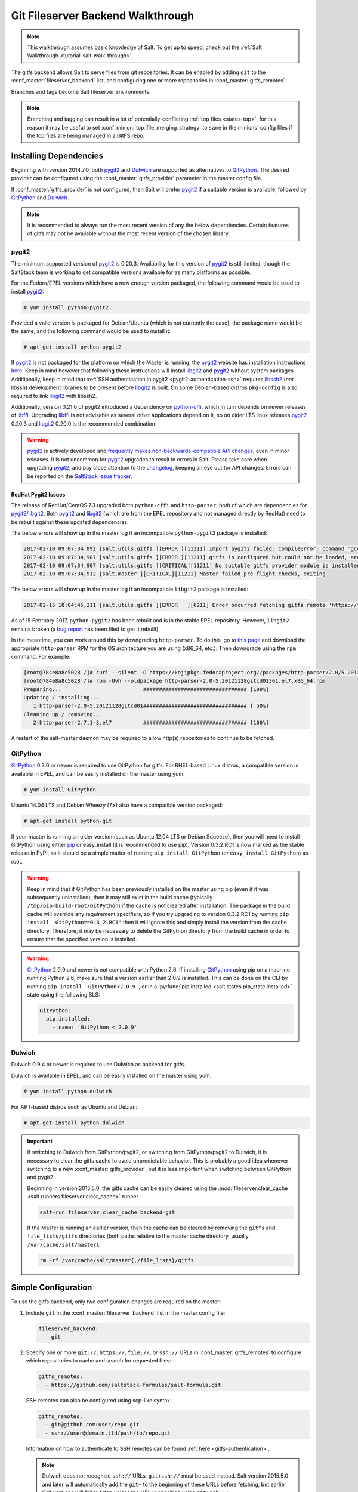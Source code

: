 .. _tutorial-gitfs:

==================================
Git Fileserver Backend Walkthrough
==================================

.. note::

    This walkthrough assumes basic knowledge of Salt. To get up to speed, check
    out the :ref:`Salt Walkthrough <tutorial-salt-walk-through>`.

The gitfs backend allows Salt to serve files from git repositories. It can be
enabled by adding ``git`` to the :conf_master:`fileserver_backend` list, and
configuring one or more repositories in :conf_master:`gitfs_remotes`.

Branches and tags become Salt fileserver environments.

.. note::
    Branching and tagging can result in a lot of potentially-conflicting
    :ref:`top files <states-top>`, for this reason it may be useful to set
    :conf_minion:`top_file_merging_strategy` to ``same`` in the minions' config
    files if the top files are being managed in a GitFS repo.

.. _gitfs-dependencies:

Installing Dependencies
=======================

Beginning with version 2014.7.0, both pygit2_ and Dulwich_ are supported as
alternatives to GitPython_. The desired provider can be configured using the
:conf_master:`gitfs_provider` parameter in the master config file.

If :conf_master:`gitfs_provider` is not configured, then Salt will prefer
pygit2_ if a suitable version is available, followed by GitPython_ and
Dulwich_.

.. note::
    It is recommended to always run the most recent version of any the below
    dependencies. Certain features of gitfs may not be available without
    the most recent version of the chosen library.

.. _pygit2: https://github.com/libgit2/pygit2
.. _Dulwich: https://www.samba.org/~jelmer/dulwich/
.. _GitPython: https://github.com/gitpython-developers/GitPython

pygit2
------

The minimum supported version of pygit2_ is 0.20.3. Availability for this
version of pygit2_ is still limited, though the SaltStack team is working to
get compatible versions available for as many platforms as possible.

For the Fedora/EPEL versions which have a new enough version packaged, the
following command would be used to install pygit2_:

.. code-block:: bash

    # yum install python-pygit2

Provided a valid version is packaged for Debian/Ubuntu (which is not currently
the case), the package name would be the same, and the following command would
be used to install it:

.. code-block:: bash

    # apt-get install python-pygit2


If pygit2_ is not packaged for the platform on which the Master is running, the
pygit2_ website has installation instructions
`here <pygit2-install-instructions>`_. Keep in mind however that
following these instructions will install libgit2_ and pygit2_ without system
packages. Additionally, keep in mind that :ref:`SSH authentication in pygit2
<pygit2-authentication-ssh>` requires libssh2_ (*not* libssh) development
libraries to be present before libgit2_ is built. On some Debian-based distros
``pkg-config`` is also required to link libgit2_ with libssh2.

Additionally, version 0.21.0 of pygit2 introduced a dependency on python-cffi_,
which in turn depends on newer releases of libffi_. Upgrading libffi_ is not
advisable as several other applications depend on it, so on older LTS linux
releases pygit2_ 0.20.3 and libgit2_ 0.20.0 is the recommended combination.

.. warning::
    pygit2_ is actively developed and `frequently makes
    non-backwards-compatible API changes <pygit2-version-policy>`_, even in
    minor releases. It is not uncommon for pygit2_ upgrades to result in errors
    in Salt. Please take care when upgrading pygit2_, and pay close attention
    to the changelog_, keeping an eye out for API changes. Errors can be
    reported on the `SaltStack issue tracker <saltstack-issue-tracker>`_.

.. _pygit2-version-policy: http://www.pygit2.org/install.html#version-numbers
.. _changelog: https://github.com/libgit2/pygit2#changelog
.. _saltstack-issue-tracker: https://github.com/saltstack/salt/issues
.. _pygit2-install-instructions: http://www.pygit2.org/install.html
.. _libgit2: https://libgit2.github.com/
.. _libssh2: http://www.libssh2.org/
.. _python-cffi: https://pypi.python.org/pypi/cffi
.. _libffi: http://sourceware.org/libffi/


RedHat Pygit2 Issues
~~~~~~~~~~~~~~~~~~~~

The release of RedHat/CentOS 7.3 upgraded both ``python-cffi`` and
``http-parser``, both of which are dependencies for pygit2_/libgit2_. Both
pygit2_ and libgit2_ (which are from the EPEL repository and not managed
directly by RedHat) need to be rebuilt against these updated dependencies.

The below errors will show up in the master log if an incompatible
``python-pygit2`` package is installed:

.. code-block:: text

    2017-02-10 09:07:34,892 [salt.utils.gitfs ][ERROR ][11211] Import pygit2 failed: CompileError: command 'gcc' failed with exit status 1
    2017-02-10 09:07:34,907 [salt.utils.gitfs ][ERROR ][11211] gitfs is configured but could not be loaded, are pygit2 and libgit2 installed?
    2017-02-10 09:07:34,907 [salt.utils.gitfs ][CRITICAL][11211] No suitable gitfs provider module is installed.
    2017-02-10 09:07:34,912 [salt.master ][CRITICAL][11211] Master failed pre flight checks, exiting

The below errors will show up in the master log if an incompatible ``libgit2``
package is installed:

.. code-block:: text

    2017-02-15 18:04:45,211 [salt.utils.gitfs ][ERROR   ][6211] Error occurred fetching gitfs remote 'https://foo.com/bar.git': No Content-Type header in response

As of 15 February 2017, ``python-pygit2`` has been rebuilt and is in the stable
EPEL repository. However, ``libgit2`` remains broken (a `bug report`_ has been
filed to get it rebuilt).

In the meantime, you can work around this by downgrading ``http-parser``. To do
this, go to `this page`_ and download the appropriate ``http-parser`` RPM for
the OS architecture you are using (x86_64, etc.). Then downgrade using the
``rpm`` command. For example:

.. code-block:: bash

    [root@784e8a8c5028 /]# curl --silent -O https://kojipkgs.fedoraproject.org//packages/http-parser/2.0/5.20121128gitcd01361.el7/x86_64/http-parser-2.0-5.20121128gitcd01361.el7.x86_64.rpm
    [root@784e8a8c5028 /]# rpm -Uvh --oldpackage http-parser-2.0-5.20121128gitcd01361.el7.x86_64.rpm
    Preparing...                          ################################# [100%]
    Updating / installing...
       1:http-parser-2.0-5.20121128gitcd01################################# [ 50%]
    Cleaning up / removing...
       2:http-parser-2.7.1-3.el7          ################################# [100%]

A restart of the salt-master daemon may be required to allow http(s)
repositories to continue to be fetched.

.. _`this page`: https://koji.fedoraproject.org/koji/buildinfo?buildID=703753
.. _`bug report`: https://bugzilla.redhat.com/show_bug.cgi?id=1422583


GitPython
---------

GitPython_ 0.3.0 or newer is required to use GitPython for gitfs. For
RHEL-based Linux distros, a compatible version is available in EPEL, and can be
easily installed on the master using yum:

.. code-block:: bash

    # yum install GitPython

Ubuntu 14.04 LTS and Debian Wheezy (7.x) also have a compatible version packaged:

.. code-block:: bash

    # apt-get install python-git

If your master is running an older version (such as Ubuntu 12.04 LTS or Debian
Squeeze), then you will need to install GitPython using either pip_ or
easy_install (it is recommended to use pip). Version 0.3.2.RC1 is now marked as
the stable release in PyPI, so it should be a simple matter of running ``pip
install GitPython`` (or ``easy_install GitPython``) as root.

.. _`pip`: http://www.pip-installer.org/

.. warning::

    Keep in mind that if GitPython has been previously installed on the master
    using pip (even if it was subsequently uninstalled), then it may still
    exist in the build cache (typically ``/tmp/pip-build-root/GitPython``) if
    the cache is not cleared after installation. The package in the build cache
    will override any requirement specifiers, so if you try upgrading to
    version 0.3.2.RC1 by running ``pip install 'GitPython==0.3.2.RC1'`` then it
    will ignore this and simply install the version from the cache directory.
    Therefore, it may be necessary to delete the GitPython directory from the
    build cache in order to ensure that the specified version is installed.

.. warning::

    GitPython_ 2.0.9 and newer is not compatible with Python 2.6. If installing
    GitPython_ using pip on a machine running Python 2.6, make sure that a
    version earlier than 2.0.9 is installed. This can be done on the CLI by
    running ``pip install 'GitPython<2.0.9'``, or in a :py:func:`pip.installed
    <salt.states.pip_state.installed>` state using the following SLS:

    .. code-block:: yaml

        GitPython:
          pip.installed:
            - name: 'GitPython < 2.0.9'


Dulwich
-------

Dulwich 0.9.4 or newer is required to use Dulwich as backend for gitfs.

Dulwich is available in EPEL, and can be easily installed on the master using
yum:

.. code-block:: bash

    # yum install python-dulwich

For APT-based distros such as Ubuntu and Debian:

.. code-block:: bash

    # apt-get install python-dulwich

.. important::

    If switching to Dulwich from GitPython/pygit2, or switching from
    GitPython/pygit2 to Dulwich, it is necessary to clear the gitfs cache to
    avoid unpredictable behavior. This is probably a good idea whenever
    switching to a new :conf_master:`gitfs_provider`, but it is less important
    when switching between GitPython and pygit2.

    Beginning in version 2015.5.0, the gitfs cache can be easily cleared using
    the :mod:`fileserver.clear_cache <salt.runners.fileserver.clear_cache>`
    runner.

    .. code-block:: bash

        salt-run fileserver.clear_cache backend=git

    If the Master is running an earlier version, then the cache can be cleared
    by removing the ``gitfs`` and ``file_lists/gitfs`` directories (both paths
    relative to the master cache directory, usually
    ``/var/cache/salt/master``).

    .. code-block:: bash

        rm -rf /var/cache/salt/master{,/file_lists}/gitfs

Simple Configuration
====================

To use the gitfs backend, only two configuration changes are required on the
master:

1. Include ``git`` in the :conf_master:`fileserver_backend` list in the master
   config file:

   .. code-block:: yaml

       fileserver_backend:
         - git

2. Specify one or more ``git://``, ``https://``, ``file://``, or ``ssh://``
   URLs in :conf_master:`gitfs_remotes` to configure which repositories to
   cache and search for requested files:

   .. code-block:: yaml

       gitfs_remotes:
         - https://github.com/saltstack-formulas/salt-formula.git

   SSH remotes can also be configured using scp-like syntax:

   .. code-block:: yaml

       gitfs_remotes:
         - git@github.com:user/repo.git
         - ssh://user@domain.tld/path/to/repo.git

   Information on how to authenticate to SSH remotes can be found :ref:`here
   <gitfs-authentication>`.

   .. note::

       Dulwich does not recognize ``ssh://`` URLs, ``git+ssh://`` must be used
       instead. Salt version 2015.5.0 and later will automatically add the
       ``git+`` to the beginning of these URLs before fetching, but earlier
       Salt versions will fail to fetch unless the URL is specified using
       ``git+ssh://``.

3. Restart the master to load the new configuration.


.. note::

    In a master/minion setup, files from a gitfs remote are cached once by the
    master, so minions do not need direct access to the git repository.


Multiple Remotes
================

The ``gitfs_remotes`` option accepts an ordered list of git remotes to
cache and search, in listed order, for requested files.

A simple scenario illustrates this cascading lookup behavior:

If the ``gitfs_remotes`` option specifies three remotes:

.. code-block:: yaml

    gitfs_remotes:
      - git://github.com/example/first.git
      - https://github.com/example/second.git
      - file:///root/third

And each repository contains some files:

.. code-block:: yaml

    first.git:
        top.sls
        edit/vim.sls
        edit/vimrc
        nginx/init.sls

    second.git:
        edit/dev_vimrc
        haproxy/init.sls

    third:
        haproxy/haproxy.conf
        edit/dev_vimrc

Salt will attempt to lookup the requested file from each gitfs remote
repository in the order in which they are defined in the configuration. The
:strong:`git://github.com/example/first.git` remote will be searched first.
If the requested file is found, then it is served and no further searching
is executed. For example:

* A request for the file :strong:`salt://haproxy/init.sls` will be served from
  the :strong:`https://github.com/example/second.git` git repo.
* A request for the file :strong:`salt://haproxy/haproxy.conf` will be served from the
  :strong:`file:///root/third` repo.

.. note::

    This example is purposefully contrived to illustrate the behavior of the
    gitfs backend. This example should not be read as a recommended way to lay
    out files and git repos.

    The :strong:`file://` prefix denotes a git repository in a local directory.
    However, it will still use the given :strong:`file://` URL as a remote,
    rather than copying the git repo to the salt cache.  This means that any
    refs you want accessible must exist as *local* refs in the specified repo.

.. warning::

    Salt versions prior to 2014.1.0 are not tolerant of changing the
    order of remotes or modifying the URI of existing remotes. In those
    versions, when modifying remotes it is a good idea to remove the gitfs
    cache directory (``/var/cache/salt/master/gitfs``) before restarting the
    salt-master service.


.. _gitfs-per-remote-config:

Per-remote Configuration Parameters
===================================

.. versionadded:: 2014.7.0

The following master config parameters are global (that is, they apply to all
configured gitfs remotes):

* :conf_master:`gitfs_base`
* :conf_master:`gitfs_root`
* :conf_master:`gitfs_ssl_verify`
* :conf_master:`gitfs_mountpoint` (new in 2014.7.0)
* :conf_master:`gitfs_user` (**pygit2 only**, new in 2014.7.0)
* :conf_master:`gitfs_password` (**pygit2 only**, new in 2014.7.0)
* :conf_master:`gitfs_insecure_auth` (**pygit2 only**, new in 2014.7.0)
* :conf_master:`gitfs_pubkey` (**pygit2 only**, new in 2014.7.0)
* :conf_master:`gitfs_privkey` (**pygit2 only**, new in 2014.7.0)
* :conf_master:`gitfs_passphrase` (**pygit2 only**, new in 2014.7.0)

These parameters can now be overridden on a per-remote basis. This allows for a
tremendous amount of customization. Here's some example usage:

.. code-block:: yaml

    gitfs_provider: pygit2
    gitfs_base: develop

    gitfs_remotes:
      - https://foo.com/foo.git
      - https://foo.com/bar.git:
        - root: salt
        - mountpoint: salt://bar
        - base: salt-base
        - ssl_verify: False
      - https://foo.com/bar.git:
        - name: second_bar_repo
        - root: other/salt
        - mountpoint: salt://other/bar
        - base: salt-base
      - http://foo.com/baz.git:
        - root: salt/states
        - user: joe
        - password: mysupersecretpassword
        - insecure_auth: True

.. important::

    There are two important distinctions which should be noted for per-remote
    configuration:

    1. The URL of a remote which has per-remote configuration must be suffixed
       with a colon.

    2. Per-remote configuration parameters are named like the global versions,
       with the ``gitfs_`` removed from the beginning. The exception being the
       ``name`` parameter which is only available to per-remote configurations.

In the example configuration above, the following is true:

1. The first and fourth gitfs remotes will use the ``develop`` branch/tag as the
   ``base`` environment, while the second and third will use the ``salt-base``
   branch/tag as the ``base`` environment.

2. The first remote will serve all files in the repository. The second
   remote will only serve files from the ``salt`` directory (and its
   subdirectories). The third remote will only server files from the
   ``other/salt`` directory (and its subdirectories), while the fourth remote
   will only serve files from the ``salt/states`` directory (and its
   subdirectories).

3. The first and fourth remotes will have files located under the root of the
   Salt fileserver namespace (``salt://``). The files from the second remote
   will be located under ``salt://bar``, while the files from the third remote
   will be located under ``salt://other/bar``.

4. The second and third remotes reference the same repository and unique names
   need to be declared for duplicate gitfs remotes.

5. The fourth remote overrides the default behavior of :ref:`not authenticating
   to insecure (non-HTTPS) remotes <gitfs-insecure-auth>`.


.. _gitfs-per-saltenv-config:

Per-Saltenv Configuration Parameters
====================================

.. versionadded:: 2016.11.0

For more granular control, Salt allows the following three things to be
overridden for individual saltenvs within a given repo:

- The :ref:`mountpoint <gitfs-walkthrough-mountpoint>`
- The :ref:`root <gitfs-walkthrough-root>`
- The branch/tag to be used for a given saltenv

Here is an example:

.. code-block:: yaml

    gitfs_root: salt

    gitfs_saltenv:
      - dev:
        - mountpoint: salt://gitfs-dev
        - ref: develop

    gitfs_remotes:
      - https://foo.com/bar.git:
        - saltenv:
          - staging:
            - ref: qa
            - mountpoint: salt://bar-staging
          - dev:
            - ref: development
      - https://foo.com/baz.git:
        - saltenv:
          - staging:
            - mountpoint: salt://baz-staging

Given the above configuration, the following is true:

1. For all gitfs remotes, files for the ``dev`` saltenv will be located under
   ``salt://gitfs-dev``.

2. For the ``dev`` saltenv, files from the first remote will be sourced from
   the ``development`` branch, while files from the second remote will be
   sourced from the ``develop`` branch.

3. For the ``staging`` saltenv, files from the first remote will be located
   under ``salt://bar-staging``, while files from the second remote will be
   located under ``salt://baz-staging``.

4. For all gitfs remotes, and in all saltenvs, files will be served from the
   ``salt`` directory (and its subdirectories).


Configuration Order of Precedence
=================================

The order of precedence for gitfs configuration is as follows (each level
overrides all levels below it):

1. Per-saltenv configuration (defined under a per-remote ``saltenv``
   param)

   .. code-block:: yaml

       gitfs_remotes:
         - https://foo.com/bar.git:
           - saltenv:
             - dev:
               - mountpoint: salt://bar

2. Global per-saltenv configuration (defined in :conf_master:`gitfs_saltenv`)

   .. code-block:: yaml

       gitfs_saltenv:
         - saltenv:
           - dev:
             - mountpoint: salt://bar

3. Per-remote configuration parameter

   .. code-block:: yaml

       gitfs_remotes:
         - https://foo.com/bar.git:
           - mountpoint: salt://bar

4. Global configuration parameter

   .. code-block:: yaml

       gitfs_mountpoint: salt://bar


.. _gitfs-walkthrough-root:

Serving from a Subdirectory
===========================

The :conf_master:`gitfs_root` parameter allows files to be served from a
subdirectory within the repository. This allows for only part of a repository
to be exposed to the Salt fileserver.

Assume the below layout:

.. code-block:: text

    .gitignore
    README.txt
    foo/
    foo/bar/
    foo/bar/one.txt
    foo/bar/two.txt
    foo/bar/three.txt
    foo/baz/
    foo/baz/top.sls
    foo/baz/edit/vim.sls
    foo/baz/edit/vimrc
    foo/baz/nginx/init.sls

The below configuration would serve only the files under ``foo/baz``, ignoring
the other files in the repository:

.. code-block:: yaml

    gitfs_remotes:
      - git://mydomain.com/stuff.git

    gitfs_root: foo/baz

The root can also be configured on a :ref:`per-remote basis
<gitfs-per-remote-config>`.


.. _gitfs-walkthrough-mountpoint:

Mountpoints
===========

.. versionadded:: 2014.7.0

The :conf_master:`gitfs_mountpoint` parameter will prepend the specified path
to the files served from gitfs. This allows an existing repository to be used,
rather than needing to reorganize a repository or design it around the layout
of the Salt fileserver.

Before the addition of this feature, if a file being served up via gitfs was
deeply nested within the root directory (for example,
``salt://webapps/foo/files/foo.conf``, it would be necessary to ensure that the
file was properly located in the remote repository, and that all of the the
parent directories were present (for example, the directories
``webapps/foo/files/`` would need to exist at the root of the repository).

The below example would allow for a file ``foo.conf`` at the root of the
repository to be served up from the Salt fileserver path
``salt://webapps/foo/files/foo.conf``.

.. code-block:: yaml

    gitfs_remotes:
      - https://mydomain.com/stuff.git

    gitfs_mountpoint: salt://webapps/foo/files

Mountpoints can also be configured on a :ref:`per-remote basis
<gitfs-per-remote-config>`.

Using gitfs Alongside Other Backends
====================================

Sometimes it may make sense to use multiple backends; for instance, if ``sls``
files are stored in git but larger files are stored directly on the master.

The cascading lookup logic used for multiple remotes is also used with
multiple backends. If the ``fileserver_backend`` option contains
multiple backends:

.. code-block:: yaml

    fileserver_backend:
      - roots
      - git

Then the ``roots`` backend (the default backend of files in ``/srv/salt``) will
be searched first for the requested file; then, if it is not found on the
master, each configured git remote will be searched.


Branches, Environments, and Top Files
=====================================

When using the gitfs backend, branches, and tags will be mapped to environments
using the branch/tag name as an identifier.

There is one exception to this rule: the ``master`` branch is implicitly mapped
to the ``base`` environment.

So, for a typical ``base``, ``qa``, ``dev`` setup, the following branches could
be used:

.. code-block:: yaml

    master
    qa
    dev

``top.sls`` files from different branches will be merged into one at runtime.
Since this can lead to overly complex configurations, the recommended setup is
to have a separate repository, containing only the ``top.sls`` file with just
one single ``master`` branch.

To map a branch other than ``master`` as the ``base`` environment, use the
:conf_master:`gitfs_base` parameter.

.. code-block:: yaml

    gitfs_base: salt-base

The base can also be configured on a :ref:`per-remote basis
<gitfs-per-remote-config>`.


.. _gitfs-whitelist-blacklist:

Environment Whitelist/Blacklist
===============================

.. versionadded:: 2014.7.0

The :conf_master:`gitfs_env_whitelist` and :conf_master:`gitfs_env_blacklist`
parameters allow for greater control over which branches/tags are exposed as
fileserver environments. Exact matches, globs, and regular expressions are
supported, and are evaluated in that order. If using a regular expression,
``^`` and ``$`` must be omitted, and the expression must match the entire
branch/tag.

.. code-block:: yaml

    gitfs_env_whitelist:
      - base
      - v1.*
      - 'mybranch\d+'

.. note::

    ``v1.*``, in this example, will match as both a glob and a regular
    expression (though it will have been matched as a glob, since globs are
    evaluated before regular expressions).

The behavior of the blacklist/whitelist will differ depending on which
combination of the two options is used:

* If only :conf_master:`gitfs_env_whitelist` is used, then **only** branches/tags
  which match the whitelist will be available as environments

* If only :conf_master:`gitfs_env_blacklist` is used, then the branches/tags
  which match the blacklist will **not** be available as environments

* If both are used, then the branches/tags which match the whitelist, but do
  **not** match the blacklist, will be available as environments.

.. _gitfs-authentication:

Authentication
==============

pygit2
------

.. versionadded:: 2014.7.0

Both HTTPS and SSH authentication are supported as of version 0.20.3, which is
the earliest version of pygit2_ supported by Salt for gitfs.

.. note::

    The examples below make use of per-remote configuration parameters, a
    feature new to Salt 2014.7.0. More information on these can be found
    :ref:`here <gitfs-per-remote-config>`.

HTTPS
~~~~~

For HTTPS repositories which require authentication, the username and password
can be provided like so:

.. code-block:: yaml

    gitfs_remotes:
      - https://domain.tld/myrepo.git:
        - user: git
        - password: mypassword

.. _gitfs-insecure-auth:

If the repository is served over HTTP instead of HTTPS, then Salt will by
default refuse to authenticate to it. This behavior can be overridden by adding
an ``insecure_auth`` parameter:

.. code-block:: yaml

    gitfs_remotes:
      - http://domain.tld/insecure_repo.git:
        - user: git
        - password: mypassword
        - insecure_auth: True

.. _pygit2-authentication-ssh:

SSH
~~~

SSH repositories can be configured using the ``ssh://`` protocol designation,
or using scp-like syntax. So, the following two configurations are equivalent:

* ``ssh://git@github.com/user/repo.git``
* ``git@github.com:user/repo.git``

Both :conf_master:`gitfs_pubkey` and :conf_master:`gitfs_privkey` (or their
:ref:`per-remote counterparts <gitfs-per-remote-config>`) must be configured in
order to authenticate to SSH-based repos. If the private key is protected with
a passphrase, it can be configured using :conf_master:`gitfs_passphrase` (or
simply ``passphrase`` if being configured :ref:`per-remote
<gitfs-per-remote-config>`). For example:

.. code-block:: yaml

    gitfs_remotes:
      - git@github.com:user/repo.git:
        - pubkey: /root/.ssh/id_rsa.pub
        - privkey: /root/.ssh/id_rsa
        - passphrase: myawesomepassphrase

Finally, the SSH host key must be :ref:`added to the known_hosts file
<gitfs-ssh-fingerprint>`.

GitPython
---------

With GitPython_, only passphrase-less SSH public key authentication is
supported. **The auth parameters (pubkey, privkey, etc.) shown in the pygit2
authentication examples above do not work with GitPython.**

.. code-block:: yaml

    gitfs_remotes:
      - ssh://git@github.com/example/salt-states.git

Since GitPython_ wraps the git CLI, the private key must be located in
``~/.ssh/id_rsa`` for the user under which the Master is running, and should
have permissions of ``0600``. Also, in the absence of a user in the repo URL,
GitPython_ will (just as SSH does) attempt to login as the current user (in
other words, the user under which the Master is running, usually ``root``).

If a key needs to be used, then ``~/.ssh/config`` can be configured to use
the desired key. Information on how to do this can be found by viewing the
manpage for ``ssh_config``. Here's an example entry which can be added to the
``~/.ssh/config`` to use an alternate key for gitfs:

.. code-block:: text

    Host github.com
        IdentityFile /root/.ssh/id_rsa_gitfs

The ``Host`` parameter should be a hostname (or hostname glob) that matches the
domain name of the git repository.

It is also necessary to :ref:`add the SSH host key to the known_hosts file
<gitfs-ssh-fingerprint>`. The exception to this would be if strict host key
checking is disabled, which can be done by adding ``StrictHostKeyChecking no``
to the entry in ``~/.ssh/config``

.. code-block:: text

    Host github.com
        IdentityFile /root/.ssh/id_rsa_gitfs
        StrictHostKeyChecking no

However, this is generally regarded as insecure, and is not recommended.

.. _gitfs-ssh-fingerprint:

Adding the SSH Host Key to the known_hosts File
-----------------------------------------------

To use SSH authentication, it is necessary to have the remote repository's SSH
host key in the ``~/.ssh/known_hosts`` file. If the master is also a minion,
this can be done using the :mod:`ssh.set_known_host
<salt.modules.ssh.set_known_host>` function:

.. code-block:: bash

    # salt mymaster ssh.set_known_host user=root hostname=github.com
    mymaster:
        ----------
        new:
            ----------
            enc:
                ssh-rsa
            fingerprint:
                16:27:ac:a5:76:28:2d:36:63:1b:56:4d:eb:df:a6:48
            hostname:
                |1|OiefWWqOD4kwO3BhoIGa0loR5AA=|BIXVtmcTbPER+68HvXmceodDcfI=
            key:
                AAAAB3NzaC1yc2EAAAABIwAAAQEAq2A7hRGmdnm9tUDbO9IDSwBK6TbQa+PXYPCPy6rbTrTtw7PHkccKrpp0yVhp5HdEIcKr6pLlVDBfOLX9QUsyCOV0wzfjIJNlGEYsdlLJizHhbn2mUjvSAHQqZETYP81eFzLQNnPHt4EVVUh7VfDESU84KezmD5QlWpXLmvU31/yMf+Se8xhHTvKSCZIFImWwoG6mbUoWf9nzpIoaSjB+weqqUUmpaaasXVal72J+UX2B+2RPW3RcT0eOzQgqlJL3RKrTJvdsjE3JEAvGq3lGHSZXy28G3skua2SmVi/w4yCE6gbODqnTWlg7+wC604ydGXA8VJiS5ap43JXiUFFAaQ==
        old:
            None
        status:
            updated

If not, then the easiest way to add the key is to su to the user (usually
``root``) under which the salt-master runs and attempt to login to the
server via SSH:

.. code-block:: bash

    $ su -
    Password:
    # ssh github.com
    The authenticity of host 'github.com (192.30.252.128)' can't be established.
    RSA key fingerprint is 16:27:ac:a5:76:28:2d:36:63:1b:56:4d:eb:df:a6:48.
    Are you sure you want to continue connecting (yes/no)? yes
    Warning: Permanently added 'github.com,192.30.252.128' (RSA) to the list of known hosts.
    Permission denied (publickey).

It doesn't matter if the login was successful, as answering ``yes`` will write
the fingerprint to the known_hosts file.

Verifying the Fingerprint
~~~~~~~~~~~~~~~~~~~~~~~~~

To verify that the correct fingerprint was added, it is a good idea to look it
up. One way to do this is to use ``nmap``:

.. code-block:: bash

    $ nmap -p 22 github.com --script ssh-hostkey

    Starting Nmap 5.51 ( http://nmap.org ) at 2014-08-18 17:47 CDT
    Nmap scan report for github.com (192.30.252.129)
    Host is up (0.17s latency).
    Not shown: 996 filtered ports
    PORT     STATE SERVICE
    22/tcp   open  ssh
    | ssh-hostkey: 1024 ad:1c:08:a4:40:e3:6f:9c:f5:66:26:5d:4b:33:5d:8c (DSA)
    |_2048 16:27:ac:a5:76:28:2d:36:63:1b:56:4d:eb:df:a6:48 (RSA)
    80/tcp   open  http
    443/tcp  open  https
    9418/tcp open  git

    Nmap done: 1 IP address (1 host up) scanned in 28.78 seconds

Another way is to check one's own ``known_hosts`` file, using this one-liner:

.. code-block:: bash

    $ ssh-keygen -l -f /dev/stdin <<<`ssh-keyscan github.com 2>/dev/null` | awk '{print $2}'
    16:27:ac:a5:76:28:2d:36:63:1b:56:4d:eb:df:a6:48

.. warning::
    AWS tracks usage of nmap and may flag it as abuse. On AWS hosts, the
    ``ssh-keygen`` method is recommended for host key verification.

.. note::
    As of `OpenSSH 6.8`_ the SSH fingerprint is now shown as a base64-encoded
    SHA256 checksum of the host key. So, instead of the fingerprint looking
    like ``16:27:ac:a5:76:28:2d:36:63:1b:56:4d:eb:df:a6:48``, it would look
    like ``SHA256:nThbg6kXUpJWGl7E1IGOCspRomTxdCARLviKw6E5SY8``.

.. _`OpenSSH 6.8`: http://www.openssh.com/txt/release-6.8

Refreshing gitfs Upon Push
==========================

By default, Salt updates the remote fileserver backends every 60 seconds.
However, if it is desirable to refresh quicker than that, the :ref:`Reactor
System <reactor>` can be used to signal the master to update the fileserver on
each push, provided that the git server is also a Salt minion. There are three
steps to this process:

1. On the master, create a file **/srv/reactor/update_fileserver.sls**, with
   the following contents:

   .. code-block:: yaml

       update_fileserver:
         runner.fileserver.update

2. Add the following reactor configuration to the master config file:

   .. code-block:: yaml

       reactor:
         - 'salt/fileserver/gitfs/update':
           - /srv/reactor/update_fileserver.sls

3. On the git server, add a `post-receive hook`_

   a. If the user executing `git push` is the same as the minion user, use the following hook:

     .. code-block:: bash

         #!/usr/bin/env sh
         salt-call event.fire_master update salt/fileserver/gitfs/update

   b. To enable other git users to run the hook after a `push`, use sudo in the hook script:

     .. code-block:: bash

         #!/usr/bin/env sh
         sudo -u root salt-call event.fire_master update salt/fileserver/gitfs/update

4. If using sudo in the git hook (above), the policy must be changed to permit all users to fire the event.
   Add the following policy to the sudoers file on the git server.

   .. code-block:: bash

       Cmnd_Alias SALT_GIT_HOOK = /bin/salt-call event.fire_master update salt/fileserver/gitfs/update
       Defaults!SALT_GIT_HOOK !requiretty
       ALL ALL=(root) NOPASSWD: SALT_GIT_HOOK

The ``update`` argument right after :mod:`event.fire_master
<salt.modules.event.fire_master>` in this example can really be anything, as it
represents the data being passed in the event, and the passed data is ignored
by this reactor.

Similarly, the tag name ``salt/fileserver/gitfs/update`` can be replaced by
anything, so long as the usage is consistent.

The ``root`` user name in the hook script and sudo policy should be changed to
match the user under which the minion is running.

.. _`post-receive hook`: http://www.git-scm.com/book/en/Customizing-Git-Git-Hooks#Server-Side-Hooks

.. _git-as-ext_pillar:

Using Git as an External Pillar Source
======================================

The git external pillar (a.k.a. git_pillar) has been rewritten for the 2015.8.0
release. This rewrite brings with it pygit2_ support (allowing for access to
authenticated repositories), as well as more granular support for per-remote
configuration.

To make use of the new features, changes to the git ext_pillar configuration
must be made. The new configuration schema is detailed :ref:`here
<git-pillar-2015-8-0-and-later>`.

For Salt releases before 2015.8.0, click :ref:`here <git-pillar-pre-2015-8-0>`
for documentation.


.. _faq-gitfs-bug:

Why aren't my custom modules/states/etc. syncing to my Minions?
===============================================================

In versions 0.16.3 and older, when using the :mod:`git fileserver backend
<salt.fileserver.gitfs>`, certain versions of GitPython may generate errors
when fetching, which Salt fails to catch. While not fatal to the fetch process,
these interrupt the fileserver update that takes place before custom types are
synced, and thus interrupt the sync itself. Try disabling the git fileserver
backend in the master config, restarting the master, and attempting the sync
again.

This issue is worked around in Salt 0.16.4 and newer.
